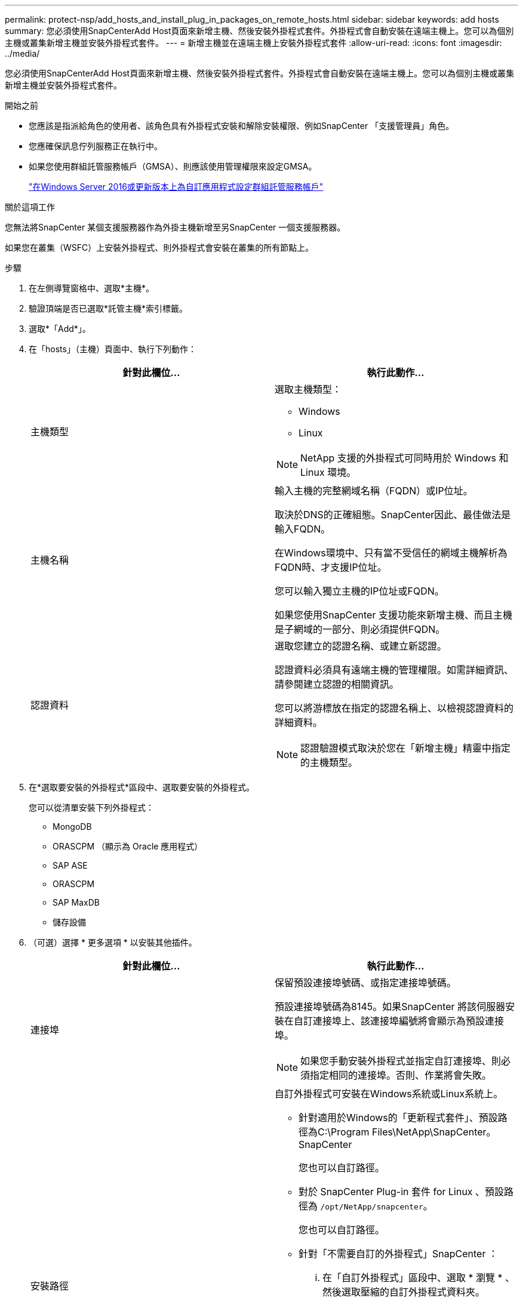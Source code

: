 ---
permalink: protect-nsp/add_hosts_and_install_plug_in_packages_on_remote_hosts.html 
sidebar: sidebar 
keywords: add hosts 
summary: 您必須使用SnapCenterAdd Host頁面來新增主機、然後安裝外掛程式套件。外掛程式會自動安裝在遠端主機上。您可以為個別主機或叢集新增主機並安裝外掛程式套件。 
---
= 新增主機並在遠端主機上安裝外掛程式套件
:allow-uri-read: 
:icons: font
:imagesdir: ../media/


[role="lead"]
您必須使用SnapCenterAdd Host頁面來新增主機、然後安裝外掛程式套件。外掛程式會自動安裝在遠端主機上。您可以為個別主機或叢集新增主機並安裝外掛程式套件。

.開始之前
* 您應該是指派給角色的使用者、該角色具有外掛程式安裝和解除安裝權限、例如SnapCenter 「支援管理員」角色。
* 您應確保訊息佇列服務正在執行中。
* 如果您使用群組託管服務帳戶（GMSA）、則應該使用管理權限來設定GMSA。
+
link:configure_gMSA_on_windows_server_2012_or_later.html["在Windows Server 2016或更新版本上為自訂應用程式設定群組託管服務帳戶"]



.關於這項工作
您無法將SnapCenter 某個支援服務器作為外掛主機新增至另SnapCenter 一個支援服務器。

如果您在叢集（WSFC）上安裝外掛程式、則外掛程式會安裝在叢集的所有節點上。

.步驟
. 在左側導覽窗格中、選取*主機*。
. 驗證頂端是否已選取*託管主機*索引標籤。
. 選取*「Add*」。
. 在「hosts」（主機）頁面中、執行下列動作：
+
|===
| 針對此欄位... | 執行此動作... 


 a| 
主機類型
 a| 
選取主機類型：

** Windows
** Linux



NOTE: NetApp 支援的外掛程式可同時用於 Windows 和 Linux 環境。



 a| 
主機名稱
 a| 
輸入主機的完整網域名稱（FQDN）或IP位址。

取決於DNS的正確組態。SnapCenter因此、最佳做法是輸入FQDN。

在Windows環境中、只有當不受信任的網域主機解析為FQDN時、才支援IP位址。

您可以輸入獨立主機的IP位址或FQDN。

如果您使用SnapCenter 支援功能來新增主機、而且主機是子網域的一部分、則必須提供FQDN。



 a| 
認證資料
 a| 
選取您建立的認證名稱、或建立新認證。

認證資料必須具有遠端主機的管理權限。如需詳細資訊、請參閱建立認證的相關資訊。

您可以將游標放在指定的認證名稱上、以檢視認證資料的詳細資料。


NOTE: 認證驗證模式取決於您在「新增主機」精靈中指定的主機類型。

|===
. 在*選取要安裝的外掛程式*區段中、選取要安裝的外掛程式。
+
您可以從清單安裝下列外掛程式：

+
** MongoDB
** ORASCPM （顯示為 Oracle 應用程式）
** SAP ASE
** ORASCPM
** SAP MaxDB
** 儲存設備


. （可選）選擇 * 更多選項 * 以安裝其他插件。
+
|===
| 針對此欄位... | 執行此動作... 


 a| 
連接埠
 a| 
保留預設連接埠號碼、或指定連接埠號碼。

預設連接埠號碼為8145。如果SnapCenter 將該伺服器安裝在自訂連接埠上、該連接埠編號將會顯示為預設連接埠。


NOTE: 如果您手動安裝外掛程式並指定自訂連接埠、則必須指定相同的連接埠。否則、作業將會失敗。



 a| 
安裝路徑
 a| 
自訂外掛程式可安裝在Windows系統或Linux系統上。

** 針對適用於Windows的「更新程式套件」、預設路徑為C:\Program Files\NetApp\SnapCenter。SnapCenter
+
您也可以自訂路徑。

** 對於 SnapCenter Plug-in 套件 for Linux 、預設路徑為 `/opt/NetApp/snapcenter`。
+
您也可以自訂路徑。

** 針對「不需要自訂的外掛程式」SnapCenter ：
+
... 在「自訂外掛程式」區段中、選取 * 瀏覽 * 、然後選取壓縮的自訂外掛程式資料夾。
+
壓縮資料夾包含自訂外掛程式碼和描述元.xml檔案。

+
若為儲存外掛程式、請瀏覽至 `_C:\ProgramData\NetApp\SnapCenter\Package Repository_` 然後選擇 `Storage.zip` 資料夾。

... 選取 * 上傳 * 。
+
壓縮自訂外掛程式資料夾中的描述元.xml檔案會在上傳套件之前驗證。

+
會列出上傳至SnapCenter Sfor the Sfor the Sfor the Server的自訂外掛程式。







 a| 
跳過預先安裝檢查
 a| 
如果您已手動安裝外掛程式、但不想驗證主機是否符合安裝外掛程式的需求、請選取此核取方塊。



 a| 
使用群組託管服務帳戶（GMSA）來執行外掛程式服務
 a| 
如果您想要使用群組託管服務帳戶（GMSA）來執行外掛程式服務、請針對Windows主機選取此核取方塊。


IMPORTANT: 請以下列格式提供GMSA名稱：domainname\accountName$。


NOTE: GMSA僅會做為SnapCenter Windows版的更新外掛程式服務的登入服務帳戶。

|===
. 選擇*提交*。
+
如果您尚未選取「*跳過預先檢查*」核取方塊、系統會驗證主機是否符合安裝外掛程式的需求。磁碟空間、RAM、PowerShell版本、.NET版本、位置（適用於Windows外掛程式）和Java版本（適用於Linux外掛程式）均已根據最低需求進行驗證。如果不符合最低要求、則會顯示適當的錯誤或警告訊息。

+
如果錯誤與磁碟空間或RAM有關、您可以更新位於C:\Program Files\NetApp\SnapCenter Webapp的Web.config檔案、以修改預設值。如果錯誤與其他參數有關、您必須修正問題。

+

NOTE: 在HA設定中、如果您要更新web.config檔案、則必須更新兩個節點上的檔案。

. 如果主機類型為 Linux 、請驗證指紋、然後選取 * 確認並提交 * 。
+

NOTE: 即使先前已將同一部主機新增至SnapCenter 更新版本、而且指紋已確認、指紋驗證也是必要的。

. 監控安裝進度。
+
安裝特定的記錄檔位於 `/custom_location/snapcenter/` 記錄。


